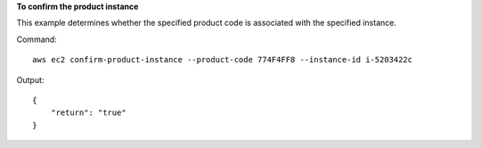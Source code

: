 **To confirm the product instance**

This example determines whether the specified product code is associated with the specified instance.

Command::

  aws ec2 confirm-product-instance --product-code 774F4FF8 --instance-id i-5203422c

Output::

  {
      "return": "true"
  }

